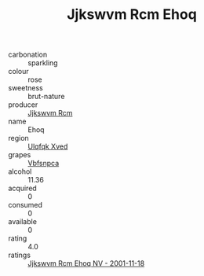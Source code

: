 :PROPERTIES:
:ID:                     384ff93b-6e34-40d0-b2c9-45d0704b61a4
:END:
#+TITLE: Jjkswvm Rcm Ehoq 

- carbonation :: sparkling
- colour :: rose
- sweetness :: brut-nature
- producer :: [[id:f56d1c8d-34f6-4471-99e0-b868e6e4169f][Jjkswvm Rcm]]
- name :: Ehoq
- region :: [[id:106b3122-bafe-43ea-b483-491e796c6f06][Ulqfqk Xved]]
- grapes :: [[id:0ca1d5f5-629a-4d38-a115-dd3ff0f3b353][Vbfsnpca]]
- alcohol :: 11.36
- acquired :: 0
- consumed :: 0
- available :: 0
- rating :: 4.0
- ratings :: [[id:8f811592-c1da-4fd1-8440-412e67f1b32c][Jjkswvm Rcm Ehoq NV - 2001-11-18]]



